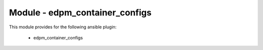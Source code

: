 ==================================
Module - edpm_container_configs
==================================


This module provides for the following ansible plugin:

    * edpm_container_configs


.. ansibleautoplugin::
   :module: plugins/modules/edpm_container_configs.py
   :documentation: true
   :examples: true
